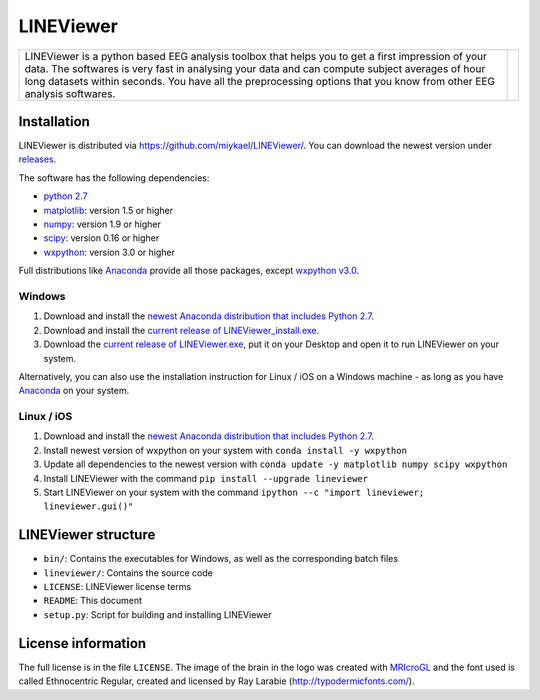 ==========
LINEViewer
==========

.. |logo| image:: lineviewer/static/favicon_256.ico
   :width: 256pt

.. |introText| replace:: LINEViewer is a python based EEG analysis toolbox that helps you to get a first impression of your data. The softwares is very fast in analysing your data and can compute subject averages of hour long datasets within seconds. You have all the preprocessing options that you know from other EEG analysis softwares.

+-------------+--------+
| |introText| | |logo| |
+-------------+--------+


Installation
-------------

LINEViewer is distributed via https://github.com/miykael/LINEViewer/. You can download the newest version under `releases <https://github.com/miykael/LINEViewer/releases>`_.

The software has the following dependencies:

* `python 2.7 <https://www.python.org/download/releases/2.7/>`_
* `matplotlib <http://matplotlib.org/>`_: version 1.5 or higher
* `numpy <http://www.numpy.org/>`_: version 1.9 or higher
* `scipy <http://www.scipy.org/>`_: version 0.16 or higher
* `wxpython <http://wiki.wxpython.org/How%20to%20install%20wxPython>`_: version 3.0 or higher

Full distributions like `Anaconda <https://www.continuum.io/why-anaconda>`_ provide all those packages, except `wxpython v3.0 <http://wiki.wxpython.org/How%20to%20install%20wxPython>`_.

Windows
*******
1. Download and install the `newest Anaconda distribution that includes Python 2.7 <https://www.continuum.io/downloads>`_.
2. Download and install the `current release of LINEViewer_install.exe <https://github.com/miykael/LINEViewer/releases/download/0.2.01/LINEViewer_install.exe>`_.
3. Download the `current release of LINEViewer.exe <https://github.com/miykael/LINEViewer/releases/download/0.2.01/LINEViewer.exe>`_, put it on your Desktop and open it to run LINEViewer on your system.

Alternatively, you can also use the installation instruction for Linux / iOS on a Windows machine - as long as you have `Anaconda <https://www.continuum.io/why-anaconda>`_ on your system.

Linux / iOS
***********

1. Download and install the `newest Anaconda distribution that includes Python 2.7 <https://www.continuum.io/downloads>`_.
2. Install newest version of wxpython on your system with ``conda install -y wxpython``
3. Update all dependencies to the newest version with ``conda update -y matplotlib numpy scipy wxpython``
4. Install LINEViewer with the command ``pip install --upgrade lineviewer``
5. Start LINEViewer on your system with the command ``ipython --c "import lineviewer; lineviewer.gui()"``


LINEViewer structure
--------------------

* ``bin/``: Contains the executables for Windows, as well as the corresponding batch files
* ``lineviewer/``: Contains the source code
* ``LICENSE``: LINEViewer license terms
* ``README``: This document
* ``setup.py``: Script for building and installing LINEViewer


License information
-------------------

The full license is in the file ``LICENSE``. The image of the brain in the logo was created with `MRIcroGL <http://www.mccauslandcenter.sc.edu/mricrogl/>`_ and the font used is called Ethnocentric Regular, created and licensed by Ray Larabie (http://typodermicfonts.com/).
